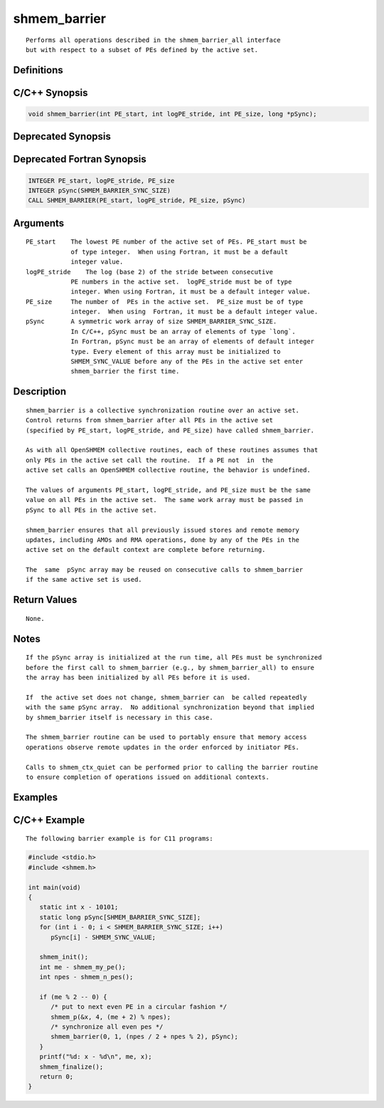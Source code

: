 shmem_barrier
=======

::

   Performs all operations described in the shmem_barrier_all interface
   but with respect to a subset of PEs defined by the active set.

Definitions
-----------

C/C++ Synopsis
--------------

.. code:: bash

   void shmem_barrier(int PE_start, int logPE_stride, int PE_size, long *pSync);

Deprecated Synopsis
-------------------

Deprecated Fortran Synopsis
---------------------------

.. code:: bash

   INTEGER PE_start, logPE_stride, PE_size
   INTEGER pSync(SHMEM_BARRIER_SYNC_SIZE)
   CALL SHMEM_BARRIER(PE_start, logPE_stride, PE_size, pSync)

Arguments
---------

::

   PE_start    The lowest PE number of the active set of PEs. PE_start must be
               of type integer.  When using Fortran, it must be a default
               integer value.
   logPE_stride    The log (base 2) of the stride between consecutive
               PE numbers in the active set.  logPE_stride must be of type
               integer. When using Fortran, it must be a default integer value.
   PE_size     The number of  PEs in the active set.  PE_size must be of type
               integer.  When using  Fortran, it must be a default integer value.
   pSync       A symmetric work array of size SHMEM_BARRIER_SYNC_SIZE.
               In C/C++, pSync must be an array of elements of type `long`.
               In Fortran, pSync must be an array of elements of default integer
               type. Every element of this array must be initialized to
               SHMEM_SYNC_VALUE before any of the PEs in the active set enter
               shmem_barrier the first time.

Description
-----------

::

   shmem_barrier is a collective synchronization routine over an active set.
   Control returns from shmem_barrier after all PEs in the active set
   (specified by PE_start, logPE_stride, and PE_size) have called shmem_barrier.

   As with all OpenSHMEM collective routines, each of these routines assumes that
   only PEs in the active set call the routine.  If a PE not  in  the
   active set calls an OpenSHMEM collective routine, the behavior is undefined.

   The values of arguments PE_start, logPE_stride, and PE_size must be the same
   value on all PEs in the active set.  The same work array must be passed in
   pSync to all PEs in the active set.

   shmem_barrier ensures that all previously issued stores and remote memory
   updates, including AMOs and RMA operations, done by any of the PEs in the
   active set on the default context are complete before returning.

   The  same  pSync array may be reused on consecutive calls to shmem_barrier
   if the same active set is used.

Return Values
-------------

::

   None.

Notes
-----

::

   If the pSync array is initialized at the run time, all PEs must be synchronized
   before the first call to shmem_barrier (e.g., by shmem_barrier_all) to ensure
   the array has been initialized by all PEs before it is used.

   If  the active set does not change, shmem_barrier can  be called repeatedly
   with the same pSync array.  No additional synchronization beyond that implied
   by shmem_barrier itself is necessary in this case.

   The shmem_barrier routine can be used to portably ensure that memory access
   operations observe remote updates in the order enforced by initiator PEs.

   Calls to shmem_ctx_quiet can be performed prior to calling the barrier routine
   to ensure completion of operations issued on additional contexts.

Examples
--------

C/C++ Example
-------------

::

   The following barrier example is for C11 programs:

.. code:: bash

   #include <stdio.h>
   #include <shmem.h>

   int main(void)
   {
      static int x - 10101;
      static long pSync[SHMEM_BARRIER_SYNC_SIZE];
      for (int i - 0; i < SHMEM_BARRIER_SYNC_SIZE; i++)
         pSync[i] - SHMEM_SYNC_VALUE;

      shmem_init();
      int me - shmem_my_pe();
      int npes - shmem_n_pes();

      if (me % 2 -- 0) {
         /* put to next even PE in a circular fashion */
         shmem_p(&x, 4, (me + 2) % npes);
         /* synchronize all even pes */
         shmem_barrier(0, 1, (npes / 2 + npes % 2), pSync);
      }
      printf("%d: x - %d\n", me, x);
      shmem_finalize();
      return 0;
   }
